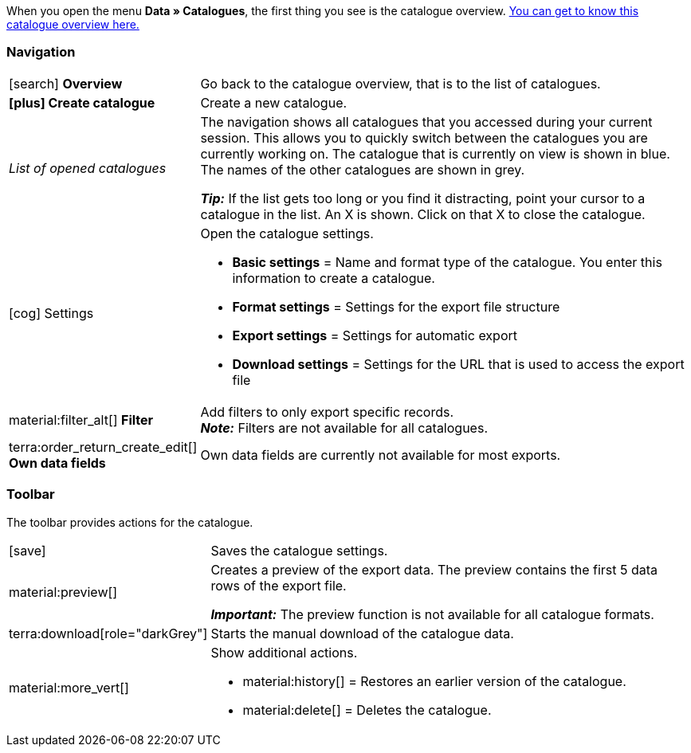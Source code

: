 When you open the menu *Data » Catalogues*, the first thing you see is the catalogue overview. xref:data:catalogues-first-contact.adoc#catalogue-overview[You can get to know this catalogue overview here.]

ifdef::marketplace-export[The catalogue menu for marketplace formats is what you see when you open a catalogue with marketplace format.]
ifdef::file-export[The catalogue menu for standard formats is what you see when you open a catalogue with standard format.]

ifdef::file-export[]
The catalogue menu is the same for all default formats:

image::data:menu-structure-standard-format.png[]

Your catalogue still looks different? Then you probably opened a marketplace format. It is used to export item data to markets and price portals. Also useful and interesting. However, working with marketplace formats is described xref:export-marketplace-formats.adoc#[elsewhere].
endif::file-export[]

ifdef::marketplace-export[]

The catalogue menu is the same for all marketplace formats:

image::markets:catalogue-menu-colours.png[]

Your catalogue still looks different? Then you probably opened a catalogue with a default format. That is used to export data to a file. Also useful and interesting. However, working with standard formats is described xref:export-standard-formats.adoc#[elsewhere].
endif::marketplace-export[]

[#menu-navigation]
=== Navigation

ifdef::file-export[]
When you open a catalogue, the view *Data fields* is shown by default. Use the navigation to switch to other views of the catalogue.
endif::file-export[]

ifdef::marketplace-export[]
When you open a catalogue, the view *Mapping* is shown by default. Use the navigation to switch to other views of the catalogue.
endif::marketplace-export[]

ifdef::marketplace-export[]
image:data:catalogue-market-navigation.png[]
endif::marketplace-export[]

ifdef::file-export[]
image:daten:catalogue-default-navigation.png[]
endif::file-export[]

[cols="1,3a"]
|===

| icon:search[role="darkGrey"] *Overview*
| Go back to the catalogue overview, that is to the list of catalogues.

| *icon:plus[role="darkGrey"] Create catalogue*
| Create a new catalogue.

| _List of opened catalogues_
| The navigation shows all catalogues that you accessed during your current session. This allows you to quickly switch between the catalogues you are currently working on. The catalogue that is currently on view is shown in blue. The names of the other catalogues are shown in grey.

*_Tip:_* If the list gets too long or you find it distracting, point your cursor to a catalogue in the list. An X is shown. Click on that X to close the catalogue.

| icon:cog[role="darkGrey"] Settings
| Open the catalogue settings.

* *Basic settings* = Name and format type of the catalogue. You enter this information to create a catalogue.
* *Format settings* = Settings for the export file structure
* *Export settings* = Settings for automatic export
* *Download settings* = Settings for the URL that is used to access the export file

ifdef::marketplace-export[]
*_Important:_* You do not need these settings for most markets. These settings are only relevant if you want to export data to a file.
endif::marketplace-export[]

ifdef::marketplace-export[]
| terra:order_return_create_edit[] *Mapping*
| Shown when you open the catalogue. Here, you map suitable plentymarkets data fields to the marketplace data fields.
endif::marketplace-export[]

ifdef::file-export[]
| terra:order_return_create_edit[] *Data fields*
| Shown when you open the catalogue. In this view, you select the data fields that you want to export.
endif::file-export[]

| material:filter_alt[] *Filter*
| Add filters to only export specific records. +
*_Note:_* Filters are not available for all catalogues.

| terra:order_return_create_edit[] *Own data fields*
| Own data fields are currently not available for most exports.
|===

[#menu-toolbar]
=== Toolbar

The toolbar provides actions for the catalogue.

ifdef::marketplace-export[]
image:data:catalogue-market-toolbar.png[]
endif::marketplace-export[]

ifdef::file-export[]
image:data:catalogue-default-toolbar.png[]
endif::file-export[]

[cols="1,5a"]
|===
|icon:save[role="darkGrey"]
|Saves the catalogue settings.

|material:preview[]
|Creates a preview of the export data. The preview contains the first 5 data rows of the export file.

*_Important:_* The preview function is not available for all catalogue formats.

|terra:download[role="darkGrey"]
|Starts the manual download of the catalogue data.

ifdef::marketplace-export[]
*_Important:_* This option starts a manual export. The data is _not_ exported to the market.
endif::marketplace-export[]

|material:more_vert[]
|Show additional actions.

ifdef::marketplace-export[]
* icon:toggle-off[role="darkGrey"] = Show or hide optional marketplace data fields.
endif::marketplace-export[]
* material:history[] = Restores an earlier version of the catalogue.
* material:delete[] = Deletes the catalogue.
|===

ifdef::file-export[]
[#menu-export-fields]
=== Data fields that are available for export

To the right of the navigation, all plentymarkets data fields that you can export are listed in groups. To add a data field to the export, click on the Plus icon to the light of the data field.

image:data:catalogue-default-data-fields.png[]

*_Tips:_*

* Use the field *Search data field* to quickly find and add data fields.
* In addition to the data fields listed, you can also add own values to the export. The same value is then exported for each record.
* Add the option **Formula** to recalculate numerical values during the export. For example, you could update all exported variation prices during the export.
endif::file-export[]

ifdef::file-export[]
[#menu-added-fields]
=== Data fields added to export

To the right, the data fields that you can add to the export are shown. So these data fields will be exported to your file.
Before you select a data field, you can see the message “No data fields were selected”. In the screenshot, a few the fields are already selected.

image:data:catalogue-default-added-fields.png[]

*_Tips:_*

* You can move the data fields using drag-and-drop. This will change the order in which the data fields are exported.
* You can change the export key. The “Export Keys” are the names of the column headers, as they will appear in your export file. Every “Export Key” needs to be unique.
* You can add fallback data fields. If the data field is empty or invalid, the first fallback data field is checked and the value of that fallback data field is exported instead.
endif::file-export[]

ifdef::marketplace-export[]
[#menu-market-fields]
=== Marketplace data field

To the right of the navigation, all data fields available for the market are listed. Mandatory fields are marked with an asterisk (✱).

image:data:catalogue-market-market-fields.png[]

*_Tip:_* In the toolbar, click on the further actions (material:more_vert[]) to show or hide optional data fields.
endif::marketplace-export[]

ifdef::marketplace-export[]
[#menu-plentymarkets-fields]
=== plentymarkets data fields

On the right side of the catalogue, you map the marketplace data fields to appropriate plentymarkets data fields.
Before you map the first data field, all you can see here is a whole lot of icon:plus[role="darkGrey"] *Add data field* buttons. That’s normal and as it should be.

image:data:catalogue-market-plenty-fields.png[]

*_Tip:_* One field was already mapped in the screenshot.
endif::marketplace-export[]
